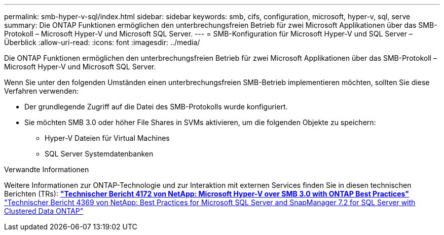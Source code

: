 ---
permalink: smb-hyper-v-sql/index.html 
sidebar: sidebar 
keywords: smb, cifs, configuration, microsoft, hyper-v, sql, serve 
summary: Die ONTAP Funktionen ermöglichen den unterbrechungsfreien Betrieb für zwei Microsoft Applikationen über das SMB-Protokoll – Microsoft Hyper-V und Microsoft SQL Server. 
---
= SMB-Konfiguration für Microsoft Hyper-V und SQL Server – Überblick
:allow-uri-read: 
:icons: font
:imagesdir: ../media/


[role="lead"]
Die ONTAP Funktionen ermöglichen den unterbrechungsfreien Betrieb für zwei Microsoft Applikationen über das SMB-Protokoll – Microsoft Hyper-V und Microsoft SQL Server.

Wenn Sie unter den folgenden Umständen einen unterbrechungsfreien SMB-Betrieb implementieren möchten, sollten Sie diese Verfahren verwenden:

* Der grundlegende Zugriff auf die Datei des SMB-Protokolls wurde konfiguriert.
* Sie möchten SMB 3.0 oder höher File Shares in SVMs aktivieren, um die folgenden Objekte zu speichern:
+
** Hyper-V Dateien für Virtual Machines
** SQL Server Systemdatenbanken




.Verwandte Informationen
Weitere Informationen zur ONTAP-Technologie und zur Interaktion mit externen Services finden Sie in diesen technischen Berichten (TRs): ** http://www.netapp.com/us/media/tr-4172.pdf["Technischer Bericht 4172 von NetApp: Microsoft Hyper-V over SMB 3.0 with ONTAP Best Practices"^]** https://www.netapp.com/us/media/tr-4369.pdf["Technischer Bericht 4369 von NetApp: Best Practices for Microsoft SQL Server and SnapManager 7.2 for SQL Server with Clustered Data ONTAP"^]
